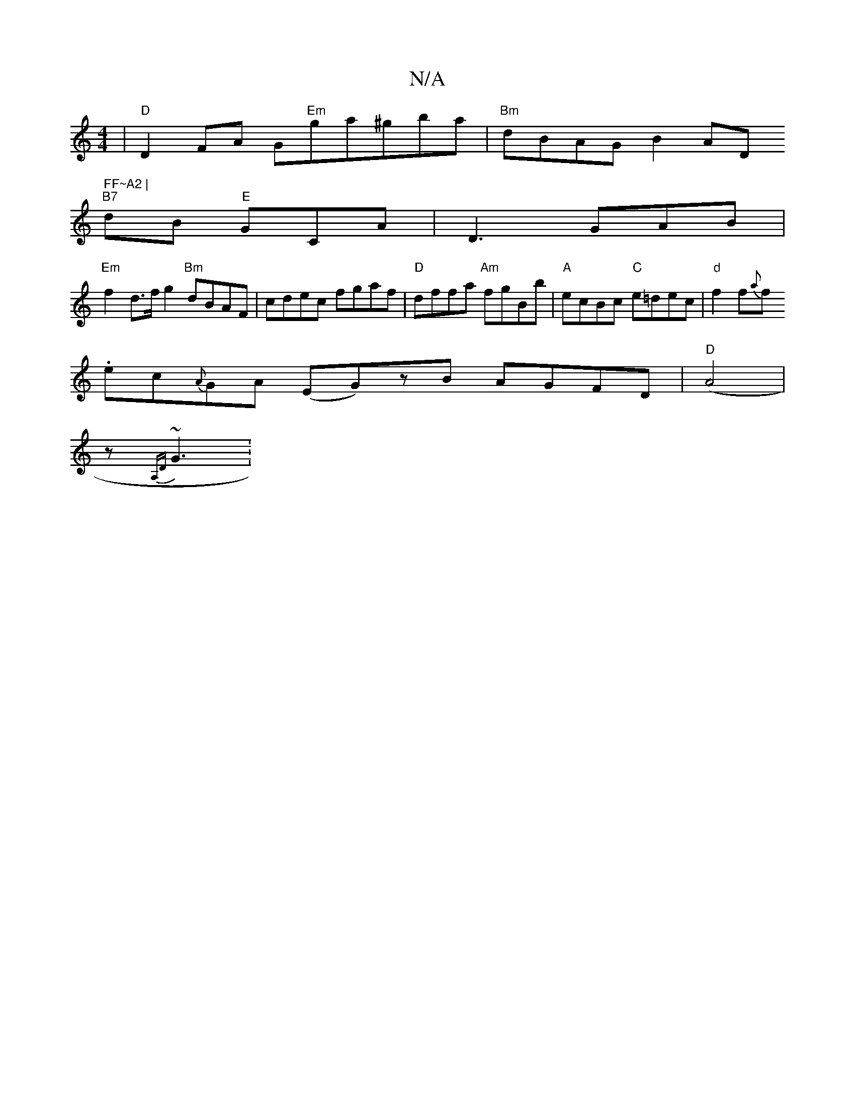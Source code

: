 X:1
T:N/A
M:4/4
R:N/A
K:Cmajor
| "D" D2 FA G"Em"ga^gba |"Bm"dBAG B2A" "D" FF~A2 |
"B7"dB "E"GCA |D3 GAB|
"Em"f2 d>f g2 "Bm"dBAF | cdec fgaf | "D"dffa "Am"fgBb |"A"ecBc "C"e=dec|"d" f2f{a}f.
ec{A}GA (EG)zB AGFD|"D" (A4|
z {A,D}~G3 :